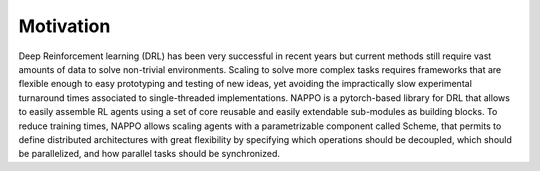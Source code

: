Motivation
============

Deep Reinforcement learning (DRL) has been very successful in recent years but current methods still require vast amounts of data to solve non-trivial environments. Scaling to solve more complex tasks requires frameworks that are flexible enough to easy prototyping and testing of new ideas, yet avoiding the impractically slow experimental turnaround times associated to single-threaded implementations. NAPPO is a pytorch-based library for DRL that allows to easily assemble RL agents using a set of core reusable and easily extendable sub-modules as building blocks. To reduce training times, NAPPO allows scaling agents with a parametrizable component called Scheme, that permits to define distributed architectures with great flexibility by specifying which operations should be decoupled, which should be parallelized, and how parallel tasks should be synchronized.

